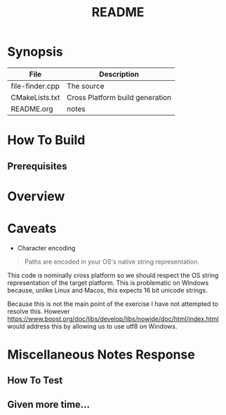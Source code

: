 #+TITLE:README
#+AUTHOR:Jolyon Wright
#+EMAIL:jolyon.wright@gmail.com
# #+OPTIONS: toc:nil
# #+OPTIONS: num:nil
#+OPTIONS: author:nil date:nil
#+OPTIONS: ^:nil

#+OPTIONS: toc:20
#+OPTIONS: author:nil date:nil
# #+HTML_HEAD_EXTRA: <style>*{font-family: Liberation Mono; !important}</style>

#+HTML_HEAD: <style>pre.src {background-color: #303030; color: #e5e5e5;}</style>
#+HTML_HEAD: <style>p.verse {background-color: #D1EEEE;}</style>

#+LATEX: \setlength\parindent{0pt}
#+LATEX: \parskip=12pt % adds vertical space between paragraphs
#+LATEX_HEADER: \usepackage[inline]{enumitem}
#+LATEX_HEADER: \usepackage{extsizes}
#+LATEX_HEADER: \usepackage{xeCJK}
#+LATEX_HEADER: \setlist[itemize]{noitemsep}
#+LATEX_HEADER: \setlist[enumerate]{noitemsep}
#+LATEX_HEADER: \usepackage[margin=1in]{geometry}
#+LATEX_HEADER: \usepackage{graphicx,wrapfig,lipsum}
#+LATEX_HEADER: \documentclass[a4paper,8pt]{article}

# #+ATTR_HTML: :border 2 :rules all :frame border


* Synopsis

| File            | Description                     |
|-----------------+---------------------------------|
| file-finder.cpp | The source                      |
| CMakeLists.txt  | Cross Platform build generation |
| README.org      | notes                           |

* How To Build
** Prerequisites
* Overview
* Caveats
- Character encoding

#+begin_quote
Paths are encoded in your OS's native string representation.
#+end_quote

This code is nominally cross platform so we should respect the OS string representation of the target platform.  This is problematic on Windows because, unlike Linux and Macos, this expects 16 bit unicode strings.

Because this is not the main point of the exercise I have not attempted to resolve this.  However https://www.boost.org/doc/libs/develop/libs/nowide/doc/html/index.html would address this by allowing us to use utf8 on Windows.


* Miscellaneous Notes Response
** How To Test
** Given more time...
